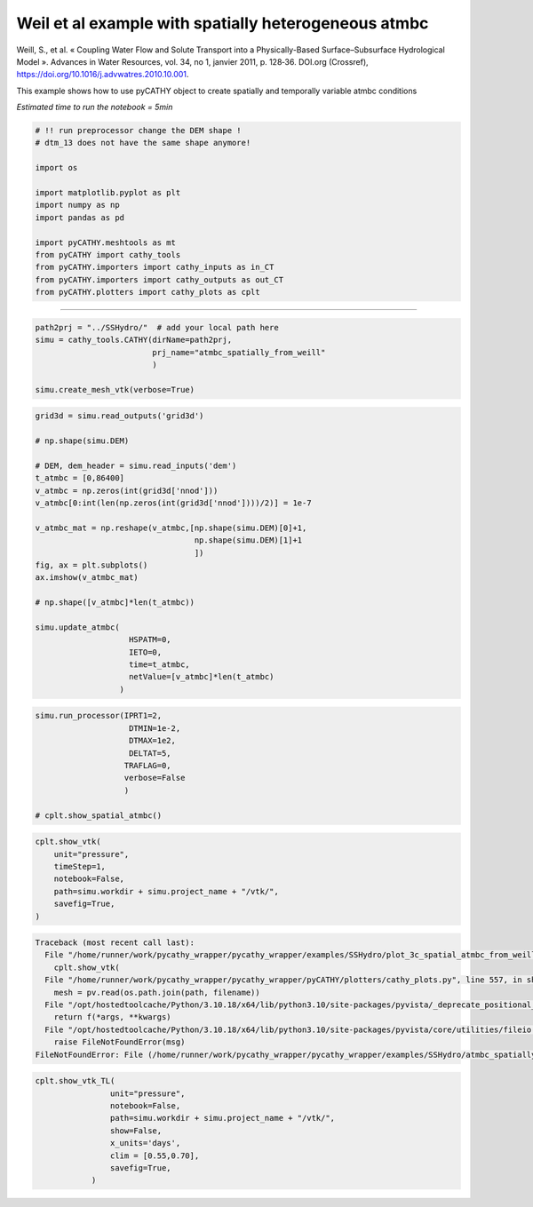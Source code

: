 
.. DO NOT EDIT.
.. THIS FILE WAS AUTOMATICALLY GENERATED BY SPHINX-GALLERY.
.. TO MAKE CHANGES, EDIT THE SOURCE PYTHON FILE:
.. "content/SSHydro/plot_3c_spatial_atmbc_from_weill (conflicted copy 2025-07-11 172359).py"
.. LINE NUMBERS ARE GIVEN BELOW.

.. only:: html

    .. note::
        :class: sphx-glr-download-link-note

        :ref:`Go to the end <sphx_glr_download_content_SSHydro_plot_3c_spatial_atmbc_from_weill (conflicted copy 2025-07-11 172359).py>`
        to download the full example code.

.. rst-class:: sphx-glr-example-title

.. _sphx_glr_content_SSHydro_plot_3c_spatial_atmbc_from_weill (conflicted copy 2025-07-11 172359).py:


Weil et al example with spatially heterogeneous atmbc
=====================================================

Weill, S., et al. « Coupling Water Flow and Solute Transport into a Physically-Based Surface–Subsurface Hydrological Model ».
Advances in Water Resources, vol. 34, no 1, janvier 2011, p. 128‑36. DOI.org (Crossref),
https://doi.org/10.1016/j.advwatres.2010.10.001.


This example shows how to use pyCATHY object to create spatially and temporally variable atmbc conditions

*Estimated time to run the notebook = 5min*

.. GENERATED FROM PYTHON SOURCE LINES 17-34

.. code-block:: Python



    # !! run preprocessor change the DEM shape !
    # dtm_13 does not have the same shape anymore!

    import os

    import matplotlib.pyplot as plt
    import numpy as np
    import pandas as pd

    import pyCATHY.meshtools as mt
    from pyCATHY import cathy_tools
    from pyCATHY.importers import cathy_inputs as in_CT
    from pyCATHY.importers import cathy_outputs as out_CT
    from pyCATHY.plotters import cathy_plots as cplt








.. GENERATED FROM PYTHON SOURCE LINES 35-36

------------------------

.. GENERATED FROM PYTHON SOURCE LINES 36-43

.. code-block:: Python

    path2prj = "../SSHydro/"  # add your local path here
    simu = cathy_tools.CATHY(dirName=path2prj,
                             prj_name="atmbc_spatially_from_weill"
                             )

    simu.create_mesh_vtk(verbose=True)





.. rst-class:: sphx-glr-script-out

 .. code-block:: none

    🏁 Initiate CATHY object
    🍳 gfortran compilation
    👟 Run preprocessor

     wbb...

     searching the dtm_13.val input file...
     assigned nodata value =  -9999.0000000000000     

     number of processed cells =         400

     ...wbb completed

     rn...
     csort I...
     ...completed

     depit...
     dem modifications =            0
     dem modifications =            0 (total)
     ...completed

     csort II...
     ...completed

     cca...

     contour curvature threshold value =    9.99999996E+11
     ...completed

     smean...
     mean (min,max) facet slope =  0.052056253 ( 0.020000000, 0.053851648)
     ...completed

     dsf...
     the drainage direction of the outlet cell (           8 ) is used
     ...completed

     hg...
     ...completed

     saving the data in the basin_b/basin_i files...

     ...rn completed

     mrbb...


     Select the header type:
     0) None
     1) ESRI ascii file
     2) GRASS ascii file
     (Ctrl C to exit)

     -> 
     Select the nodata value:
     (Ctrl C to exit)

     -> 
     Select the pointer system:
     1) HAP system
     2) Arc/Gis system
     (Ctrl C to exit)

     ->  ~~~~~~~~~~~~~~~~~~~~~~~~~~~~~~~~~~~~~~~~~~

     dem file

     min value = 0.335000E+00
     max value = 0.100000E+01
     number of cells =   400
     mean value = 0.667500E+00

     writing the output file...

     ~~~~~~~~~~~~~~~~~~~~~~~~~~~~~~~~~~~~~~~~~~

     lakes_map file

     min value =     0
     max value =     0
     number of cells =   400
     mean value =     0.000000

     writing the output file...

     ~~~~~~~~~~~~~~~~~~~~~~~~~~~~~~~~~~~~~~~~~~

     zone file

     min value =     1
     max value =     1
     number of cells =   400
     mean value =     1.000000

     writing the output file...

     ~~~~~~~~~~~~~~~~~~~~~~~~~~~~~~~~~~~~~~~~~~

     dtm_w_1 file

     min value = 0.515524E+00
     max value = 0.100000E+01
     number of cells =   400
     mean value = 0.607575E+00

     writing the output file...

     ~~~~~~~~~~~~~~~~~~~~~~~~~~~~~~~~~~~~~~~~~~

     dtm_w_2 file

     min value = 0.000000E+00
     max value = 0.484476E+00
     number of cells =   400
     mean value = 0.392425E+00

     writing the output file...

     ~~~~~~~~~~~~~~~~~~~~~~~~~~~~~~~~~~~~~~~~~~

     dtm_p_outflow_1 file

     min value =     4
     max value =     8
     number of cells =   400
     mean value =     4.200000

     writing the output file...

     ~~~~~~~~~~~~~~~~~~~~~~~~~~~~~~~~~~~~~~~~~~

     dtm_p_outflow_2 file

     min value =     0
     max value =     9
     number of cells =   400
     mean value =     6.792500

     writing the output file...

     ~~~~~~~~~~~~~~~~~~~~~~~~~~~~~~~~~~~~~~~~~~

     A_inflow file

     min value = 0.000000000000E+00
     max value = 0.997499787031E+02
     number of cells =   400
     mean value = 0.388447785378E+01

     writing the output file...

     ~~~~~~~~~~~~~~~~~~~~~~~~~~~~~~~~~~~~~~~~~~

     dtm_local_slope_1 file

     min value = 0.200000E-01
     max value = 0.500000E-01
     number of cells =   400
     mean value = 0.485000E-01

     writing the output file...

     ~~~~~~~~~~~~~~~~~~~~~~~~~~~~~~~~~~~~~~~~~~

     dtm_local_slope_2 file

     min value = 0.000000E+00
     max value = 0.494975E-01
     number of cells =   400
     mean value = 0.400930E-01

     writing the output file...

     ~~~~~~~~~~~~~~~~~~~~~~~~~~~~~~~~~~~~~~~~~~

     dtm_epl_1 file

     min value = 0.500000E+00
     max value = 0.500000E+00
     number of cells =   400
     mean value = 0.500000E+00

     writing the output file...

     ~~~~~~~~~~~~~~~~~~~~~~~~~~~~~~~~~~~~~~~~~~

     dtm_epl_2 file

     min value = 0.000000E+00
     max value = 0.707107E+00
     number of cells =   400
     mean value = 0.572757E+00

     writing the output file...

     ~~~~~~~~~~~~~~~~~~~~~~~~~~~~~~~~~~~~~~~~~~

     dtm_kSs1_sf_1 file

     min value = 0.240040E+02
     max value = 0.240040E+02
     number of cells =   400
     mean value = 0.240040E+02

     writing the output file...

     ~~~~~~~~~~~~~~~~~~~~~~~~~~~~~~~~~~~~~~~~~~

     dtm_kSs1_sf_2 file

     min value = 0.000000E+00
     max value = 0.240040E+02
     number of cells =   400
     mean value = 0.194432E+02

     writing the output file...

     ~~~~~~~~~~~~~~~~~~~~~~~~~~~~~~~~~~~~~~~~~~

     dtm_Ws1_sf file

     min value = 0.100000E+01
     max value = 0.100000E+01
     number of cells =   400
     mean value = 0.100000E+01

     writing the output file...

     ~~~~~~~~~~~~~~~~~~~~~~~~~~~~~~~~~~~~~~~~~~

     dtm_Ws1_sf_2 file

     min value = 0.000000E+00
     max value = 0.100000E+01
     number of cells =   400
     mean value = 0.810000E+00

     writing the output file...

     ~~~~~~~~~~~~~~~~~~~~~~~~~~~~~~~~~~~~~~~~~~

     dtm_b1_sf file

     min value = 0.000000E+00
     max value = 0.000000E+00
     number of cells =   400
     mean value = 0.000000E+00

     writing the output file...

     ~~~~~~~~~~~~~~~~~~~~~~~~~~~~~~~~~~~~~~~~~~

     dtm_y1_sf file

     min value = 0.000000E+00
     max value = 0.000000E+00
     number of cells =   400
     mean value = 0.000000E+00

     writing the output file...

     ~~~~~~~~~~~~~~~~~~~~~~~~~~~~~~~~~~~~~~~~~~

     dtm_hcID file

     min value =     0
     max value =     0
     number of cells =   400
     mean value =     0.000000

     writing the output file...

     ~~~~~~~~~~~~~~~~~~~~~~~~~~~~~~~~~~~~~~~~~~

     dtm_q_output file

     min value =     0
     max value =     0
     number of cells =   400
     mean value =     0.000000

     writing the output file...

     ~~~~~~~~~~~~~~~~~~~~~~~~~~~~~~~~~~~~~~~~~~

     dtm_nrc file

     min value = 0.100000E+01
     max value = 0.100000E+01
     number of cells =   400
     mean value = 0.100000E+01

     writing the output file...

     ...mrbb completed

     bb2shp...

     writing file river_net.shp

    Note: The following floating-point exceptions are signalling: 
    IEEE_UNDERFLOW_FLAG IEEE_DENORMAL

    🔄 Update parm file 
    🔄 Update hap.in file
    🔄 Update dem_parameters file 
    🔄 Update dem_parameters file 
    🛠  Recompile src files [8s]
    🍳 gfortran compilation [13s]
    b'/usr/bin/ld: cannot find -llapack: No such file or directory\n/usr/bin/ld: 
    cannot find -lblas: No such file or directory\ncollect2: error: ld returned 1 
    exit status\n'
    😔 Cannot find the new processsor
    👟 Run processor
    b''




.. GENERATED FROM PYTHON SOURCE LINES 44-69

.. code-block:: Python


    grid3d = simu.read_outputs('grid3d')

    # np.shape(simu.DEM)

    # DEM, dem_header = simu.read_inputs('dem')
    t_atmbc = [0,86400]
    v_atmbc = np.zeros(int(grid3d['nnod']))
    v_atmbc[0:int(len(np.zeros(int(grid3d['nnod'])))/2)] = 1e-7

    v_atmbc_mat = np.reshape(v_atmbc,[np.shape(simu.DEM)[0]+1,
                                      np.shape(simu.DEM)[1]+1
                                      ])
    fig, ax = plt.subplots()
    ax.imshow(v_atmbc_mat)

    # np.shape([v_atmbc]*len(t_atmbc))

    simu.update_atmbc(
                        HSPATM=0,
                        IETO=0,
                        time=t_atmbc,
                        netValue=[v_atmbc]*len(t_atmbc)
                      )




.. image-sg:: /content/SSHydro/images/sphx_glr_plot_3c_spatial_atmbc_from_weill (conflicted copy 2025-07-11 172359)_001.png
   :alt: plot 3c spatial atmbc from weill (conflicted copy 2025 07 11 172359)
   :srcset: /content/SSHydro/images/sphx_glr_plot_3c_spatial_atmbc_from_weill (conflicted copy 2025-07-11 172359)_001.png
   :class: sphx-glr-single-img


.. rst-class:: sphx-glr-script-out

 .. code-block:: none

    🔄 Update atmbc
    🔄 Update parm file 




.. GENERATED FROM PYTHON SOURCE LINES 70-80

.. code-block:: Python

    simu.run_processor(IPRT1=2,
                        DTMIN=1e-2,
                        DTMAX=1e2,
                        DELTAT=5,
                       TRAFLAG=0,
                       verbose=False
                       )

    # cplt.show_spatial_atmbc()





.. rst-class:: sphx-glr-script-out

 .. code-block:: none

    🔄 Update parm file 
    🛠  Recompile src files [14s]
    🍳 gfortran compilation [19s]
    b'/usr/bin/ld: cannot find -llapack: No such file or directory\n/usr/bin/ld: 
    cannot find -lblas: No such file or directory\ncollect2: error: ld returned 1 
    exit status\n'
    😔 Cannot find the new processsor
    👟 Run processor




.. GENERATED FROM PYTHON SOURCE LINES 81-90

.. code-block:: Python


    cplt.show_vtk(
        unit="pressure",
        timeStep=1,
        notebook=False,
        path=simu.workdir + simu.project_name + "/vtk/",
        savefig=True,
    )



.. rst-class:: sphx-glr-script-out

.. code-block:: pytb

    Traceback (most recent call last):
      File "/home/runner/work/pycathy_wrapper/pycathy_wrapper/examples/SSHydro/plot_3c_spatial_atmbc_from_weill (conflicted copy 2025-07-11 172359).py", line 82, in <module>
        cplt.show_vtk(
      File "/home/runner/work/pycathy_wrapper/pycathy_wrapper/pyCATHY/plotters/cathy_plots.py", line 557, in show_vtk
        mesh = pv.read(os.path.join(path, filename))
      File "/opt/hostedtoolcache/Python/3.10.18/x64/lib/python3.10/site-packages/pyvista/_deprecate_positional_args.py", line 245, in inner_f
        return f(*args, **kwargs)
      File "/opt/hostedtoolcache/Python/3.10.18/x64/lib/python3.10/site-packages/pyvista/core/utilities/fileio.py", line 267, in read
        raise FileNotFoundError(msg)
    FileNotFoundError: File (/home/runner/work/pycathy_wrapper/pycathy_wrapper/examples/SSHydro/atmbc_spatially_from_weill/vtk/101.vtk) not found




.. GENERATED FROM PYTHON SOURCE LINES 91-101

.. code-block:: Python


    cplt.show_vtk_TL(
                    unit="pressure",
                    notebook=False,
                    path=simu.workdir + simu.project_name + "/vtk/",
                    show=False,
                    x_units='days',
                    clim = [0.55,0.70],
                    savefig=True,
                )


.. rst-class:: sphx-glr-timing

   **Total running time of the script:** (0 minutes 20.900 seconds)


.. _sphx_glr_download_content_SSHydro_plot_3c_spatial_atmbc_from_weill (conflicted copy 2025-07-11 172359).py:

.. only:: html

  .. container:: sphx-glr-footer sphx-glr-footer-example

    .. container:: sphx-glr-download sphx-glr-download-jupyter

      :download:`Download Jupyter notebook: plot_3c_spatial_atmbc_from_weill (conflicted copy 2025-07-11 172359).ipynb <plot_3c_spatial_atmbc_from_weill (conflicted copy 2025-07-11 172359).ipynb>`

    .. container:: sphx-glr-download sphx-glr-download-python

      :download:`Download Python source code: plot_3c_spatial_atmbc_from_weill (conflicted copy 2025-07-11 172359).py <plot_3c_spatial_atmbc_from_weill (conflicted copy 2025-07-11 172359).py>`

    .. container:: sphx-glr-download sphx-glr-download-zip

      :download:`Download zipped: plot_3c_spatial_atmbc_from_weill (conflicted copy 2025-07-11 172359).zip <plot_3c_spatial_atmbc_from_weill (conflicted copy 2025-07-11 172359).zip>`


.. only:: html

 .. rst-class:: sphx-glr-signature

    `Gallery generated by Sphinx-Gallery <https://sphinx-gallery.github.io>`_

